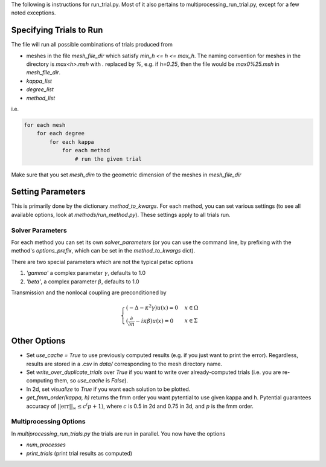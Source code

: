 The following is instructions for run_trial.py.
Most of it also pertains to multiprocessing_run_trial.py,
except for a few noted exceptions.

Specifying Trials to Run
========================

The file will run all possible combinations of trials produced from

* meshes in the file `mesh_file_dir` which satisfy `min_h <= h <= max_h`.
  The naming convention for meshes in the directory is `max<h>.msh` with
  `.` replaced by `%`, e.g.
  if `h=0.25`, then the file would be `max0%25.msh` in `mesh_file_dir`.

* `kappa_list`

* `degree_list`

* `method_list`

i.e.

.. code-block:: python

    for each mesh
        for each degree
            for each kappa
                for each method
                    # run the given trial

Make sure that you set `mesh_dim` to the geometric dimension of
the meshes in `mesh_file_dir`


Setting Parameters
==================

This is primarily done by the dictionary `method_to_kwargs`. For
each method, you can set various settings (to see all available
options, look at `methods/run_method.py`). These settings
apply to all trials run.

Solver Parameters
-----------------

For each method you can set its own `solver_parameters` (or 
you can use the command line, by prefixing with the method's
`options_prefix`, which can be set in the `method_to_kwargs` dict).

There are two special parameters which are not the typical
petsc options

1. `'gamma'` a complex parameter :math:`\gamma`, defaults to 1.0
2. `'beta'`, a complex parameter :math:`\beta`, defaults to 1.0

Transmission and the nonlocal coupling are preconditioned by

.. math::

        \begin{cases}
        (-\Delta - \kappa^2 \gamma) u(x) = 0 & x \in \Omega \\
        (\frac{\partial}{\partial n} - i\kappa\beta)u(x) = 0 & x \in \Sigma
        \end{cases}


Other Options
=============

* Set `use_cache = True` to use previously computed results (e.g.
  if you just want to print the error). Regardless, results
  are stored in a .csv in `data/` corresponding to the mesh
  directory name.
* Set `write_over_duplicate_trials` over `True` if you want to
  write over already-computed trials (i.e. you are re-computing them,
  so `use_cache` is `False`).
* In 2d, set `visualize` to `True` if you want each solution
  to be plotted.
* `get_fmm_order(kappa, h)` returns the fmm order you want
  pytential to use given kappa and h. Pytential guarantees
  accuracy of :math:`||\text{err}||_\infty \leq c^(p+1)`,
  where :math:`c` is 0.5 in 2d and 0.75 in 3d, and :math:`p` is
  the fmm order.

Multiprocessing Options
-----------------------

In `multiprocessing_run_trials.py` the trials are run in parallel.
You now have the options

* `num_processes`
* `print_trials` (print trial results as computed)
